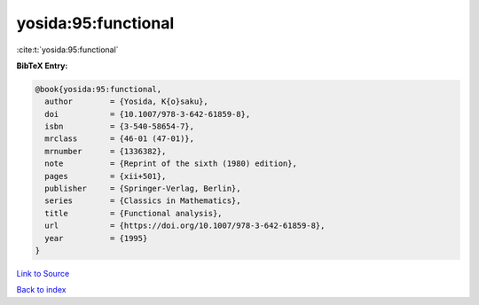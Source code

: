 yosida:95:functional
====================

:cite:t:`yosida:95:functional`

**BibTeX Entry:**

.. code-block:: bibtex

   @book{yosida:95:functional,
     author        = {Yosida, K{o}saku},
     doi           = {10.1007/978-3-642-61859-8},
     isbn          = {3-540-58654-7},
     mrclass       = {46-01 (47-01)},
     mrnumber      = {1336382},
     note          = {Reprint of the sixth (1980) edition},
     pages         = {xii+501},
     publisher     = {Springer-Verlag, Berlin},
     series        = {Classics in Mathematics},
     title         = {Functional analysis},
     url           = {https://doi.org/10.1007/978-3-642-61859-8},
     year          = {1995}
   }

`Link to Source <https://doi.org/10.1007/978-3-642-61859-8},>`_


`Back to index <../By-Cite-Keys.html>`_
